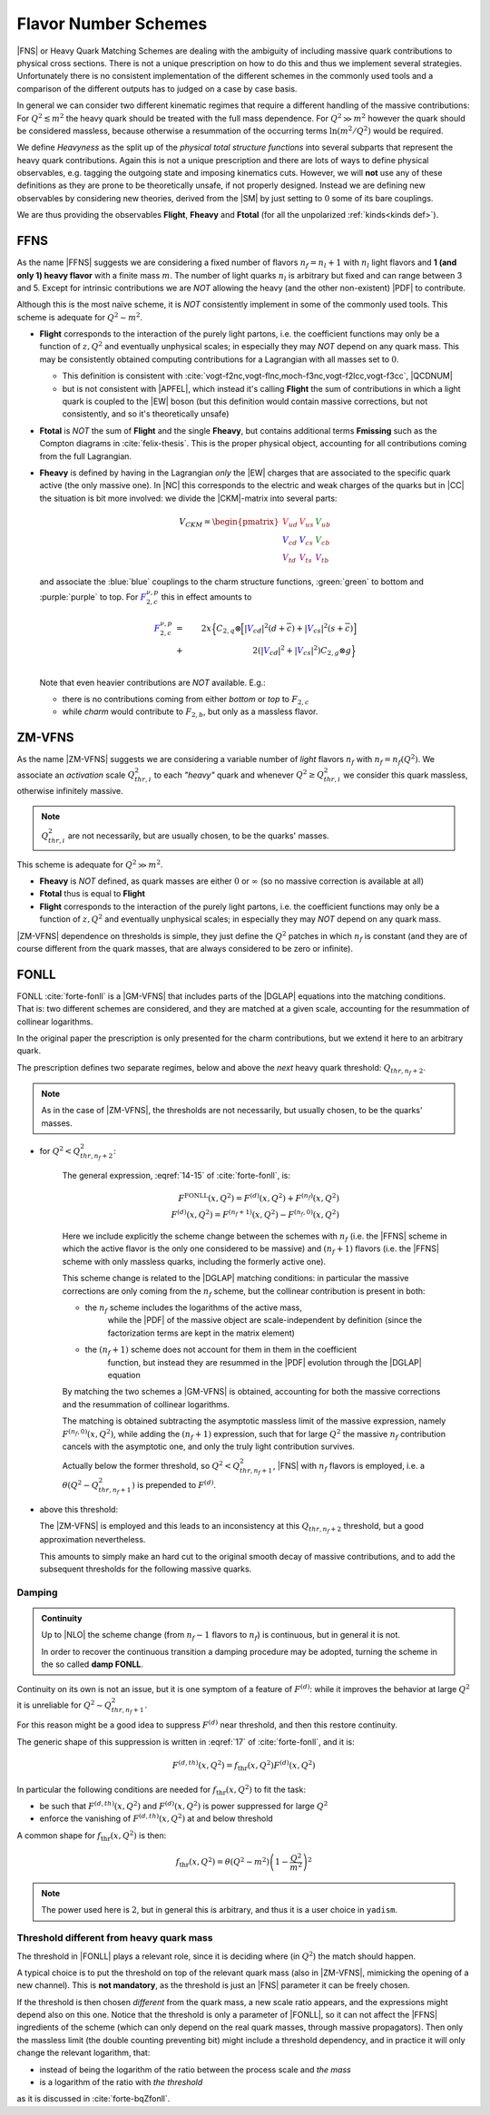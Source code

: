 Flavor Number Schemes
=====================

|FNS| or Heavy Quark Matching Schemes are dealing with the ambiguity of
including massive quark contributions to physical cross sections. There is not
a unique prescription on how to do this and thus we implement several
strategies. Unfortunately there is no consistent implementation of the
different schemes in the commonly used tools and a comparison of the different
outputs has to judged on a case by case basis.

In general we can consider two different kinematic regimes that require a
different handling of the massive contributions: For :math:`Q^2 \lesssim m^2`
the heavy quark should be treated with the full mass dependence. For :math:`Q^2
\gg m^2` however the quark should be considered massless, because otherwise a
resummation of the occurring terms :math:`\ln(m^2/Q^2)` would be required.

We define *Heavyness* as the split up of the *physical total structure
functions* into several subparts that represent the heavy quark contributions.
Again this is not a unique prescription and there are lots of ways to define
physical observables, e.g. tagging the outgoing state and imposing kinematics
cuts. However, we will **not**  use any of these definitions as they are prone
to be theoretically unsafe, if not properly designed.
Instead we are defining new observables by considering new theories,
derived from the |SM| by just setting to :math:`0` some of its bare couplings.

We are thus providing the observables **Flight**, **Fheavy** and **Ftotal** (for all the
unpolarized :ref:`kinds<kinds def>`).

FFNS
----
As the name |FFNS| suggests we are considering a fixed number of flavors
:math:`n_f=n_l+1` with :math:`n_l` light flavors and **1 (and only 1) heavy
flavor** with a finite mass :math:`m`. The number of light quarks :math:`n_l` is
arbitrary but fixed and can range between 3 and 5. Except for intrinsic
contributions we are *NOT* allowing the heavy (and the other non-existent)
|PDF| to contribute.

Although this is the most naïve scheme, it is *NOT* consistently implement in
some of the commonly used tools. This scheme is adequate for :math:`Q^2\sim
m^2`.

- **Flight** corresponds to the interaction of the purely light partons, i.e.
  the coefficient functions may only be a function of :math:`z,Q^2` and
  eventually unphysical scales; in especially they may *NOT* depend on any
  quark mass.
  This may be consistently obtained computing contributions for a Lagrangian
  with all masses set to :math:`0`.

  - This definition is consistent with
    :cite:`vogt-f2nc,vogt-flnc,moch-f3nc,vogt-f2lcc,vogt-f3cc`, |QCDNUM|
  - but is not consistent with |APFEL|, which instead it's calling **Flight**
    the sum of contributions in which a light quark is coupled to the |EW|
    boson (but this definition would contain massive corrections, but not
    consistently, and so it's theoretically unsafe)

- **Ftotal** is *NOT* the sum of **Flight** and the single **Fheavy**, but
  contains additional terms **Fmissing** such as the Compton diagrams in
  :cite:`felix-thesis`.
  This is the proper physical object, accounting for all contributions coming
  from the full Lagrangian.

- **Fheavy** is defined by having in the Lagrangian *only* the |EW| charges
  that are associated to the specific quark active (the only massive one). In
  |NC| this corresponds to the electric and weak charges of the quarks but in
  |CC| the situation is bit more involved: we divide the |CKM|-matrix into
  several parts:

  .. math::
     V_{CKM} =
     \begin{pmatrix}
        {\color{red}V_{ud}} & {\color{red}V_{us}} & {\color{green}V_{ub}}\\
        {\color{blue}V_{cd}} & {\color{blue}V_{cs}} & {\color{green}V_{cb}}\\
        {\color{purple}V_{td}} & {\color{purple}V_{ts}} & {\color{purple}V_{tb}}
     \end{pmatrix}

  and associate the :blue:`blue` couplings to the charm structure functions,
  :green:`green` to bottom and :purple:`purple` to top. For
  :math:`{\color{blue} F_{2,c}^{\color{black} \nu,p}}` this in effect amounts
  to

  .. math::
     {\color{blue} F_{2,c}^{\color{black} \nu,p}} &=&
     2x\Big\{C_{2,q}\otimes\Big[|{\color{blue}V_{cd}}|^2(d+\overline{c}) +
           |{\color{blue}V_{cs}}|^2 (s+\overline{c})\Big]\\
           &+&
           2\left(|{\color{blue}V_{cd}}|^2+|{\color{blue}V_{cs}}|^2\right)C_{2,g}\otimes
           g\Big\}\\

  Note that even heavier contributions are *NOT* available.
  E.g.:

  - there is no contributions coming from either *bottom* or *top* to
    :math:`F_{2,c}`
  - while *charm* would contribute to :math:`F_{2,b}`, but only as a massless
    flavor.

ZM-VFNS
-------
As the name |ZM-VFNS| suggests we are considering a variable number of *light*
flavors :math:`n_f` with :math:`n_f = n_f(Q^2)`. We associate an *activation*
scale :math:`Q_{thr, i}^2` to each *"heavy"* quark and whenever :math:`Q^2 \ge
Q_{thr, i}^2` we consider this quark massless, otherwise infinitely massive.

.. note::

   :math:`Q_{thr,i}^2` are not necessarily, but are usually chosen, to be the
   quarks' masses.

This scheme is adequate for :math:`Q^2\gg m^2`.

- **Fheavy** is *NOT* defined, as quark masses are either :math:`0` or
  :math:`\infty` (so no massive correction is available at all)
- **Ftotal** thus is equal to **Flight**
- **Flight** corresponds to the interaction of the purely light partons, i.e. the
  coefficient functions may only be a function of :math:`z,Q^2` and eventually
  unphysical scales; in especially they may *NOT* depend on any quark mass.

|ZM-VFNS| dependence on thresholds is simple, they just define the :math:`Q^2`
patches in which :math:`n_f` is constant (and they are of course different from
the quark masses, that are always considered to be zero or infinite).

FONLL
-----
| FONLL :cite:`forte-fonll` is a |GM-VFNS| that includes parts of the |DGLAP| equations into the
  matching conditions.
| That is: two different schemes are considered, and they are matched at a given
  scale, accounting for the resummation of collinear logarithms.

In the original paper the prescription is only presented for the charm
contributions, but we extend it here to an arbitrary quark.

The prescription defines two separate regimes, below and above the *next* heavy
quark threshold: :math:`Q_{thr,n_f+2}`.

.. note::

   As in the case of |ZM-VFNS|, the thresholds are not necessarily, but usually
   chosen, to be the quarks' masses.

- for :math:`Q^2 < Q_{thr,n_f+2}^2`:

   The general expression, :eqref:`14-15` of :cite:`forte-fonll`, is:

   .. math::

      F^{\textrm{FONLL}}(x, Q^2) = F^{(d)}(x, Q^2) + F^{(n_f)}(x, Q^2)\\
      F^{(d)}(x, Q^2) = F^{(n_f + 1)}(x, Q^2) - F^{(n_f, 0)}(x, Q^2)

   Here we include explicitly the scheme change between the schemes with
   :math:`n_f` (i.e. the |FFNS| scheme in which the active flavor is the only
   one considered to be massive) and :math:`(n_f + 1)` flavors (i.e. the |FFNS|
   scheme with only massless quarks, including the formerly active one).

   This scheme change is related to the |DGLAP| matching conditions: in
   particular the massive corrections are only coming from the :math:`n_f`
   scheme, but the collinear contribution is present in both:

   - the :math:`n_f` scheme includes the logarithms of the active mass,
      while the |PDF| of the massive object are scale-independent by definition
      (since the factorization terms are kept in the matrix element)
   - the :math:`(n_f + 1)` scheme does not account for them in them in the coefficient
      function, but instead they are resummed in the |PDF| evolution through the
      |DGLAP| equation

   By matching the two schemes a |GM-VFNS| is obtained, accounting for both the
   massive corrections and the resummation of collinear logarithms.

   The matching is obtained subtracting the asymptotic massless limit of the
   massive expression, namely :math:`F^{(n_f, 0)}(x, Q^2)`, while adding the
   :math:`(n_f + 1)` expression, such that for large :math:`Q^2` the massive
   :math:`n_f` contribution cancels with the asymptotic one, and only the truly
   light contribution survives.

   Actually below the former threshold, so :math:`Q^2 < Q_{thr,n_f+1}^2`, |FNS|
   with :math:`n_f` flavors is employed, i.e. a :math:`\theta(Q^2 -
   Q_{thr,n_f+1}^2)` is prepended to :math:`F^{(d)}`.


- above this threshold:

  The |ZM-VFNS| is employed and this leads to an inconsistency at this
  :math:`Q_{thr,n_f+2}` threshold, but a good approximation nevertheless.

  This amounts to simply make an hard cut to the original smooth decay of
  massive contributions, and to add the subsequent thresholds for the following
  massive quarks.

Damping
~~~~~~~

.. admonition:: Continuity

   Up to |NLO| the scheme change (from :math:`n_f - 1` flavors to :math:`n_f`) is
   continuous, but in general it is not.

   In order to recover the continuous transition a damping procedure may be
   adopted, turning the scheme in the so called **damp FONLL**.

Continuity on its own is not an issue, but it is one symptom of a feature of
:math:`F^{(d)}`: while it improves the behavior at large :math:`Q^2` it is
unreliable for :math:`Q^2 \sim Q_{thr,n_f+1}^2`.

For this reason might be a good idea to suppress :math:`F^{(d)}` near threshold,
and then this restore continuity.

The generic shape of this suppression is written in :eqref:`17` of
:cite:`forte-fonll`, and it is:

.. math::

   F^{(d, th)} (x, Q^2) = f_{\textrm{thr}} (x, Q^2) F^{(d)}(x, Q^2)

In particular the following conditions are needed for :math:`f_{\textrm{thr}}
(x, Q^2)` to fit the task:

- be such that :math:`F^{(d, th)} (x, Q^2)` and :math:`F^{(d)} (x, Q^2)` is
  power suppressed for large :math:`Q^2`
- enforce the vanishing of :math:`F^{(d, th)} (x, Q^2)` at and below threshold

A common shape for :math:`f_{\textrm{thr}} (x, Q^2)` is then:

.. math::

   f_{\textrm{thr}} (x, Q^2) = \theta(Q^2 - m^2) \left(1 -  \frac{Q^2}{m^2}\right)^2

.. note::

   The power used here is :math:`2`, but in general this is arbitrary, and thus
   it is a user choice in ``yadism``.

Threshold different from heavy quark mass
~~~~~~~~~~~~~~~~~~~~~~~~~~~~~~~~~~~~~~~~~

The threshold in |FONLL| plays a relevant role, since it is deciding where (in
:math:`Q^2`) the match should happen.

A typical choice is to put the threshold on top of the relevant quark mass (also
in |ZM-VFNS|, mimicking the opening of a new channel). This is **not
mandatory**, as the threshold is just an |FNS| parameter it can be freely
chosen.

If the threshold is then chosen *different* from the quark mass, a new scale
ratio appears, and the expressions might depend also on this one.
Notice that the threshold is only a parameter of |FONLL|, so it can not affect
the |FFNS| ingredients of the scheme (which can only depend on the real quark
masses, through massive propagators).
Then only the massless limit (the double counting preventing bit) might include
a threshold dependency, and in practice it will only change the relevant
logarithm, that:

- instead of being the logarithm of the ratio between the process scale and *the
  mass*
- is a logarithm of the ratio with *the threshold*

as it is discussed in :cite:`forte-bqZfonll`.
